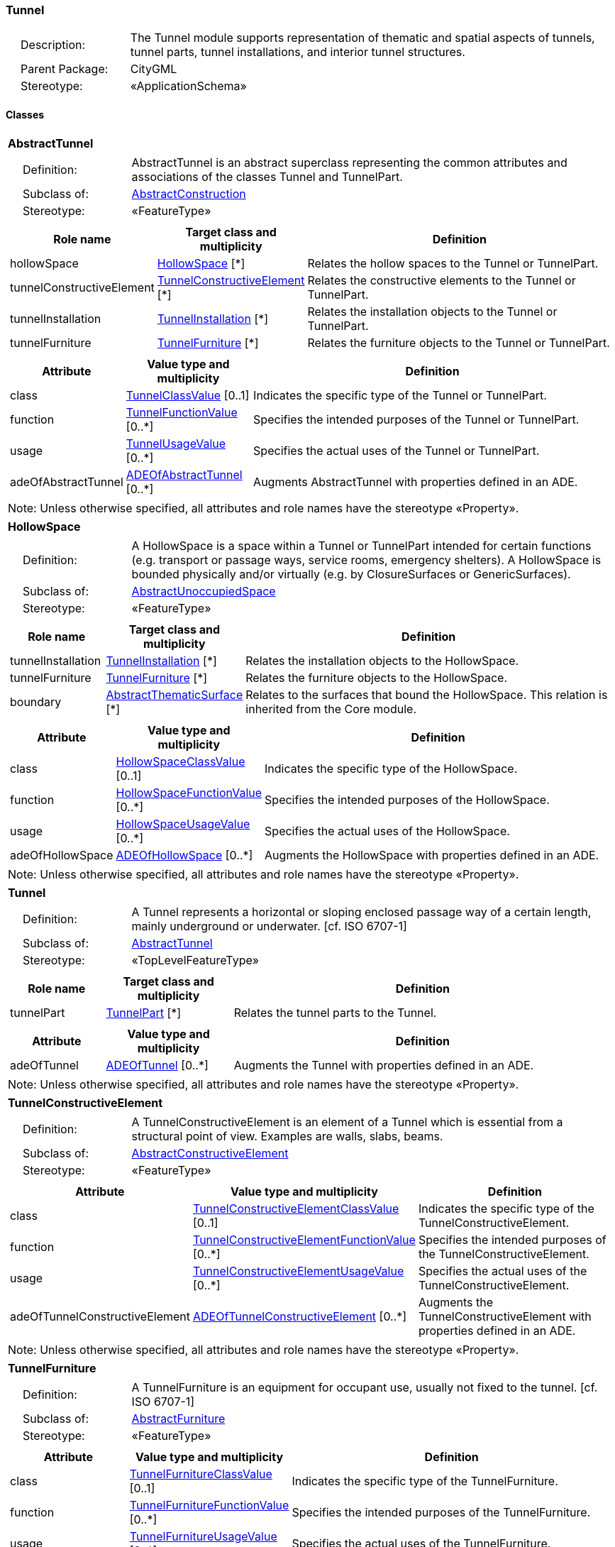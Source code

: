 [[Tunnel-package-dd]]
=== Tunnel

[cols="1,4"]
|===
|{nbsp}{nbsp}{nbsp}{nbsp}Description: | The Tunnel module supports representation of thematic and spatial aspects of tunnels, tunnel parts, tunnel installations, and interior tunnel structures.
|{nbsp}{nbsp}{nbsp}{nbsp}Parent Package: | CityGML
|{nbsp}{nbsp}{nbsp}{nbsp}Stereotype: | «ApplicationSchema»
|===

==== Classes

[[AbstractTunnel-section]]
[cols="1a"]
|===
|*AbstractTunnel*
|[cols="1,4"]
!===
!{nbsp}{nbsp}{nbsp}{nbsp}Definition: ! AbstractTunnel is an abstract superclass representing the common attributes and associations of the classes Tunnel and TunnelPart.
!{nbsp}{nbsp}{nbsp}{nbsp}Subclass of: ! <<AbstractConstruction-section,AbstractConstruction>>
!{nbsp}{nbsp}{nbsp}{nbsp}Stereotype: !  «FeatureType»
!===
|[cols="15,20,60",options="header"]
!===
!*Role name* !*Target class and multiplicity*  !*Definition*
! hollowSpace  !<<HollowSpace-section,HollowSpace>> [*] !Relates the hollow spaces to the Tunnel or TunnelPart.
! tunnelConstructiveElement  !<<TunnelConstructiveElement-section,TunnelConstructiveElement>> [*] !Relates the constructive elements to the Tunnel or TunnelPart.
! tunnelInstallation  !<<TunnelInstallation-section,TunnelInstallation>> [*] !Relates the installation objects to the Tunnel or TunnelPart.
! tunnelFurniture  !<<TunnelFurniture-section,TunnelFurniture>> [*] !Relates the furniture objects to the Tunnel or TunnelPart.
!===
|[cols="15,20,60",options="header"]
!===
!*Attribute* !*Value type and multiplicity* !*Definition*

! class  !<<TunnelClassValue-section,TunnelClassValue>>  [0..1] !Indicates the specific type of the Tunnel or TunnelPart.

! function  !<<TunnelFunctionValue-section,TunnelFunctionValue>>  [0..*] !Specifies the intended purposes of the Tunnel or TunnelPart.

! usage  !<<TunnelUsageValue-section,TunnelUsageValue>>  [0..*] !Specifies the actual uses of the Tunnel or TunnelPart.

! adeOfAbstractTunnel  !<<ADEOfAbstractTunnel-section,ADEOfAbstractTunnel>>  [0..*] !Augments AbstractTunnel with properties defined in an ADE.
!===
| Note: Unless otherwise specified, all attributes and role names have the stereotype «Property».
|===

[[HollowSpace-section]]
[cols="1a"]
|===
|*HollowSpace*
|[cols="1,4"]
!===
!{nbsp}{nbsp}{nbsp}{nbsp}Definition: ! A HollowSpace is a space within a Tunnel or TunnelPart intended for certain functions (e.g. transport or passage ways, service rooms, emergency shelters). A HollowSpace is bounded physically and/or virtually (e.g. by ClosureSurfaces or GenericSurfaces).
!{nbsp}{nbsp}{nbsp}{nbsp}Subclass of: ! <<AbstractUnoccupiedSpace-section,AbstractUnoccupiedSpace>>
!{nbsp}{nbsp}{nbsp}{nbsp}Stereotype: !  «FeatureType»
!===
|[cols="15,20,60",options="header"]
!===
!*Role name* !*Target class and multiplicity*  !*Definition*
! tunnelInstallation  !<<TunnelInstallation-section,TunnelInstallation>> [*] !Relates the installation objects to the HollowSpace.
! tunnelFurniture  !<<TunnelFurniture-section,TunnelFurniture>> [*] !Relates the furniture objects to the HollowSpace.
! boundary  !<<AbstractThematicSurface-section,AbstractThematicSurface>> [*] !Relates to the surfaces that bound the HollowSpace. This relation is inherited from the Core module.
!===
|[cols="15,20,60",options="header"]
!===
!*Attribute* !*Value type and multiplicity* !*Definition*

! class  !<<HollowSpaceClassValue-section,HollowSpaceClassValue>>  [0..1] !Indicates the specific type of the HollowSpace.

! function  !<<HollowSpaceFunctionValue-section,HollowSpaceFunctionValue>>  [0..*] !Specifies the intended purposes of the HollowSpace.

! usage  !<<HollowSpaceUsageValue-section,HollowSpaceUsageValue>>  [0..*] !Specifies the actual uses of the HollowSpace.

! adeOfHollowSpace  !<<ADEOfHollowSpace-section,ADEOfHollowSpace>>  [0..*] !Augments the HollowSpace with properties defined in an ADE.
!===
| Note: Unless otherwise specified, all attributes and role names have the stereotype «Property».
|===

[[Tunnel-section]]
[cols="1a"]
|===
|*Tunnel*
|[cols="1,4"]
!===
!{nbsp}{nbsp}{nbsp}{nbsp}Definition: ! A Tunnel represents a horizontal or sloping enclosed passage way of a certain length, mainly underground or underwater. [cf. ISO 6707-1]
!{nbsp}{nbsp}{nbsp}{nbsp}Subclass of: ! <<AbstractTunnel-section,AbstractTunnel>>
!{nbsp}{nbsp}{nbsp}{nbsp}Stereotype: !  «TopLevelFeatureType»
!===
|[cols="15,20,60",options="header"]
!===
!*Role name* !*Target class and multiplicity*  !*Definition*
! tunnelPart  !<<TunnelPart-section,TunnelPart>> [*] !Relates the tunnel parts to the Tunnel.
!===
|[cols="15,20,60",options="header"]
!===
!*Attribute* !*Value type and multiplicity* !*Definition*

! adeOfTunnel  !<<ADEOfTunnel-section,ADEOfTunnel>>  [0..*] !Augments the Tunnel with properties defined in an ADE.
!===
| Note: Unless otherwise specified, all attributes and role names have the stereotype «Property».
|===

[[TunnelConstructiveElement-section]]
[cols="1a"]
|===
|*TunnelConstructiveElement*
|[cols="1,4"]
!===
!{nbsp}{nbsp}{nbsp}{nbsp}Definition: !  A TunnelConstructiveElement is an element of a Tunnel which is essential from a structural point of view. Examples are walls, slabs, beams.
!{nbsp}{nbsp}{nbsp}{nbsp}Subclass of: ! <<AbstractConstructiveElement-section,AbstractConstructiveElement>>
!{nbsp}{nbsp}{nbsp}{nbsp}Stereotype: !  «FeatureType»
!===
|[cols="15,20,60",options="header"]
!===
!*Attribute* !*Value type and multiplicity* !*Definition*

! class  !<<TunnelConstructiveElementClassValue-section,TunnelConstructiveElementClassValue>>  [0..1] !Indicates the specific type of the TunnelConstructiveElement.

! function  !<<TunnelConstructiveElementFunctionValue-section,TunnelConstructiveElementFunctionValue>>  [0..*] !Specifies the intended purposes of the TunnelConstructiveElement.

! usage  !<<TunnelConstructiveElementUsageValue-section,TunnelConstructiveElementUsageValue>>  [0..*] !Specifies the actual uses of the TunnelConstructiveElement.

! adeOfTunnelConstructiveElement  !<<ADEOfTunnelConstructiveElement-section,ADEOfTunnelConstructiveElement>>  [0..*] !Augments the TunnelConstructiveElement with properties defined in an ADE.
!===
| Note: Unless otherwise specified, all attributes and role names have the stereotype «Property».
|===

[[TunnelFurniture-section]]
[cols="1a"]
|===
|*TunnelFurniture*
|[cols="1,4"]
!===
!{nbsp}{nbsp}{nbsp}{nbsp}Definition: ! A TunnelFurniture is an equipment for occupant use, usually not fixed to the tunnel. [cf. ISO 6707-1]
!{nbsp}{nbsp}{nbsp}{nbsp}Subclass of: ! <<AbstractFurniture-section,AbstractFurniture>>
!{nbsp}{nbsp}{nbsp}{nbsp}Stereotype: !  «FeatureType»
!===
|[cols="15,20,60",options="header"]
!===
!*Attribute* !*Value type and multiplicity* !*Definition*

! class  !<<TunnelFurnitureClassValue-section,TunnelFurnitureClassValue>>  [0..1] !Indicates the specific type of the TunnelFurniture.

! function  !<<TunnelFurnitureFunctionValue-section,TunnelFurnitureFunctionValue>>  [0..*] !Specifies the intended purposes of the TunnelFurniture.

! usage  !<<TunnelFurnitureUsageValue-section,TunnelFurnitureUsageValue>>  [0..*] !Specifies the actual uses of the TunnelFurniture.

! adeOfTunnelFurniture  !<<ADEOfTunnelFurniture-section,ADEOfTunnelFurniture>>  [0..*] !Augments the TunnelFurniture with properties defined in an ADE.
!===
| Note: Unless otherwise specified, all attributes and role names have the stereotype «Property».
|===

[[TunnelInstallation-section]]
[cols="1a"]
|===
|*TunnelInstallation*
|[cols="1,4"]
!===
!{nbsp}{nbsp}{nbsp}{nbsp}Definition: ! A TunnelInstallation is a permanent part of a Tunnel (inside and/or outside) which does not have the significance of a TunnelPart. In contrast to TunnelConstructiveElement, a TunnelInstallation is not essential from a structural point of view. Examples are stairs, antennas or railings.
!{nbsp}{nbsp}{nbsp}{nbsp}Subclass of: ! <<AbstractInstallation-section,AbstractInstallation>>
!{nbsp}{nbsp}{nbsp}{nbsp}Stereotype: !  «FeatureType»
!===
|[cols="15,20,60",options="header"]
!===
!*Attribute* !*Value type and multiplicity* !*Definition*

! class  !<<TunnelInstallationClassValue-section,TunnelInstallationClassValue>>  [0..1] !Indicates the specific type of the TunnelInstallation.

! function  !<<TunnelInstallationFunctionValue-section,TunnelInstallationFunctionValue>>  [0..*] !Specifies the intended purposes of the TunnelInstallation.

! usage  !<<TunnelInstallationUsageValue-section,TunnelInstallationUsageValue>>  [0..*] !Specifies the actual uses of the TunnelInstallation.

! adeOfTunnelInstallation  !<<ADEOfTunnelInstallation-section,ADEOfTunnelInstallation>>  [0..*] !Augments the TunnelInstallation with properties defined in an ADE.
!===
| Note: Unless otherwise specified, all attributes and role names have the stereotype «Property».
|===

[[TunnelPart-section]]
[cols="1a"]
|===
|*TunnelPart*
|[cols="1,4"]
!===
!{nbsp}{nbsp}{nbsp}{nbsp}Definition: ! A TunnelPart is a physical or functional subdivision of a Tunnel. It would be considered a Tunnel, if it were not part of a collection of other TunnelParts.
!{nbsp}{nbsp}{nbsp}{nbsp}Subclass of: ! <<AbstractTunnel-section,AbstractTunnel>>
!{nbsp}{nbsp}{nbsp}{nbsp}Stereotype: !  «FeatureType»
!===
|[cols="15,20,60",options="header"]
!===
!*Attribute* !*Value type and multiplicity* !*Definition*

! adeOfTunnelPart  !<<ADEOfTunnelPart-section,ADEOfTunnelPart>>  [0..*] !Augments the TunnelPart with properties defined in an ADE.
!===
| Note: Unless otherwise specified, all attributes and role names have the stereotype «Property».
|===

==== Data Types

[[ADEOfAbstractTunnel-section]]
[cols="1a"]
|===
|*ADEOfAbstractTunnel*
[cols="1,4"]
!===
!{nbsp}{nbsp}{nbsp}{nbsp}Definition: ! ADEOfAbstractTunnel acts as a hook to define properties within an ADE that are to be added to AbstractTunnel.
!{nbsp}{nbsp}{nbsp}{nbsp}Subclass of: ! None
!{nbsp}{nbsp}{nbsp}{nbsp}Stereotype: !  «DataType»
!===
|===

[[ADEOfHollowSpace-section]]
[cols="1a"]
|===
|*ADEOfHollowSpace*
[cols="1,4"]
!===
!{nbsp}{nbsp}{nbsp}{nbsp}Definition: ! ADEOfHollowSpace acts as a hook to define properties within an ADE that are to be added to a HollowSpace.
!{nbsp}{nbsp}{nbsp}{nbsp}Subclass of: ! None
!{nbsp}{nbsp}{nbsp}{nbsp}Stereotype: !  «DataType»
!===
|===

[[ADEOfTunnel-section]]
[cols="1a"]
|===
|*ADEOfTunnel*
[cols="1,4"]
!===
!{nbsp}{nbsp}{nbsp}{nbsp}Definition: ! ADEOfTunnel acts as a hook to define properties within an ADE that are to be added to a Tunnel.
!{nbsp}{nbsp}{nbsp}{nbsp}Subclass of: ! None
!{nbsp}{nbsp}{nbsp}{nbsp}Stereotype: !  «DataType»
!===
|===

[[ADEOfTunnelConstructiveElement-section]]
[cols="1a"]
|===
|*ADEOfTunnelConstructiveElement*
[cols="1,4"]
!===
!{nbsp}{nbsp}{nbsp}{nbsp}Definition: ! ADEOfTunnelConstructiveElement acts as a hook to define properties within an ADE that are to be added to a TunnelConstructiveElement.
!{nbsp}{nbsp}{nbsp}{nbsp}Subclass of: ! None
!{nbsp}{nbsp}{nbsp}{nbsp}Stereotype: !  «DataType»
!===
|===

[[ADEOfTunnelFurniture-section]]
[cols="1a"]
|===
|*ADEOfTunnelFurniture*
[cols="1,4"]
!===
!{nbsp}{nbsp}{nbsp}{nbsp}Definition: ! ADEOfTunnelFurniture acts as a hook to define properties within an ADE that are to be added to a TunnelFurniture.
!{nbsp}{nbsp}{nbsp}{nbsp}Subclass of: ! None
!{nbsp}{nbsp}{nbsp}{nbsp}Stereotype: !  «DataType»
!===
|===

[[ADEOfTunnelInstallation-section]]
[cols="1a"]
|===
|*ADEOfTunnelInstallation*
[cols="1,4"]
!===
!{nbsp}{nbsp}{nbsp}{nbsp}Definition: ! ADEOfTunnelInstallation acts as a hook to define properties within an ADE that are to be added to a TunnelInstallation.
!{nbsp}{nbsp}{nbsp}{nbsp}Subclass of: ! None
!{nbsp}{nbsp}{nbsp}{nbsp}Stereotype: !  «DataType»
!===
|===

[[ADEOfTunnelPart-section]]
[cols="1a"]
|===
|*ADEOfTunnelPart*
[cols="1,4"]
!===
!{nbsp}{nbsp}{nbsp}{nbsp}Definition: ! ADEOfTunnelPart acts as a hook to define properties within an ADE that are to be added to a TunnelPart.
!{nbsp}{nbsp}{nbsp}{nbsp}Subclass of: ! None
!{nbsp}{nbsp}{nbsp}{nbsp}Stereotype: !  «DataType»
!===
|===

==== Basic Types

none

==== Unions

none

==== Code Lists

[[HollowSpaceClassValue-section]]
[cols="1a"]
|===
|*HollowSpaceClassValue*
|[cols="1,4"]
!===
!{nbsp}{nbsp}{nbsp}{nbsp}Definition: ! HollowSpaceClassValue is a code list used to further classify a HollowSpace.
!{nbsp}{nbsp}{nbsp}{nbsp}Stereotype: !  «CodeList»
!===
|===

[[HollowSpaceFunctionValue-section]]
[cols="1a"]
|===
|*HollowSpaceFunctionValue*
|[cols="1,4"]
!===
!{nbsp}{nbsp}{nbsp}{nbsp}Definition: ! HollowSpaceFunctionValue is a code list that enumerates the different purposes of a HollowSpace.
!{nbsp}{nbsp}{nbsp}{nbsp}Stereotype: !  «CodeList»
!===
|===

[[HollowSpaceUsageValue-section]]
[cols="1a"]
|===
|*HollowSpaceUsageValue*
|[cols="1,4"]
!===
!{nbsp}{nbsp}{nbsp}{nbsp}Definition: ! HollowSpaceUsageValue is a code list that enumerates the different uses of a HollowSpace.
!{nbsp}{nbsp}{nbsp}{nbsp}Stereotype: !  «CodeList»
!===
|===

[[TunnelClassValue-section]]
[cols="1a"]
|===
|*TunnelClassValue*
|[cols="1,4"]
!===
!{nbsp}{nbsp}{nbsp}{nbsp}Definition: ! TunnelClassValue is a code list used to further classify a Tunnel.
!{nbsp}{nbsp}{nbsp}{nbsp}Stereotype: !  «CodeList»
!===
|===

[[TunnelConstructiveElementClassValue-section]]
[cols="1a"]
|===
|*TunnelConstructiveElementClassValue*
|[cols="1,4"]
!===
!{nbsp}{nbsp}{nbsp}{nbsp}Definition: ! TunnelConstructiveElementClassValue is a code list used to further classify a TunnelConstructiveElement.
!{nbsp}{nbsp}{nbsp}{nbsp}Stereotype: !  «CodeList»
!===
|===

[[TunnelConstructiveElementFunctionValue-section]]
[cols="1a"]
|===
|*TunnelConstructiveElementFunctionValue*
|[cols="1,4"]
!===
!{nbsp}{nbsp}{nbsp}{nbsp}Definition: ! TunnelConstructiveElementFunctionValue is a code list that enumerates the different purposes of a TunnelConstructiveElement.
!{nbsp}{nbsp}{nbsp}{nbsp}Stereotype: !  «CodeList»
!===
|===

[[TunnelConstructiveElementUsageValue-section]]
[cols="1a"]
|===
|*TunnelConstructiveElementUsageValue*
|[cols="1,4"]
!===
!{nbsp}{nbsp}{nbsp}{nbsp}Definition: ! TunnelConstructiveElementUsageValue is a code list that enumerates the different uses of a TunnelConstructiveElement.
!{nbsp}{nbsp}{nbsp}{nbsp}Stereotype: !  «CodeList»
!===
|===

[[TunnelFunctionValue-section]]
[cols="1a"]
|===
|*TunnelFunctionValue*
|[cols="1,4"]
!===
!{nbsp}{nbsp}{nbsp}{nbsp}Definition: ! TunnelFunctionValue is a code list that enumerates the different purposes of a Tunnel.
!{nbsp}{nbsp}{nbsp}{nbsp}Stereotype: !  «CodeList»
!===
|===

[[TunnelFurnitureClassValue-section]]
[cols="1a"]
|===
|*TunnelFurnitureClassValue*
|[cols="1,4"]
!===
!{nbsp}{nbsp}{nbsp}{nbsp}Definition: ! TunnelFurnitureClassValue is a code list used to further classify a TunnelFurniture.
!{nbsp}{nbsp}{nbsp}{nbsp}Stereotype: !  «CodeList»
!===
|===

[[TunnelFurnitureFunctionValue-section]]
[cols="1a"]
|===
|*TunnelFurnitureFunctionValue*
|[cols="1,4"]
!===
!{nbsp}{nbsp}{nbsp}{nbsp}Definition: ! TunnelFurnitureFunctionValue is a code list that enumerates the different purposes of a TunnelFurniture.
!{nbsp}{nbsp}{nbsp}{nbsp}Stereotype: !  «CodeList»
!===
|===

[[TunnelFurnitureUsageValue-section]]
[cols="1a"]
|===
|*TunnelFurnitureUsageValue*
|[cols="1,4"]
!===
!{nbsp}{nbsp}{nbsp}{nbsp}Definition: ! TunnelFurnitureUsageValue is a code list that enumerates the different uses of a TunnelFurniture.
!{nbsp}{nbsp}{nbsp}{nbsp}Stereotype: !  «CodeList»
!===
|===

[[TunnelInstallationClassValue-section]]
[cols="1a"]
|===
|*TunnelInstallationClassValue*
|[cols="1,4"]
!===
!{nbsp}{nbsp}{nbsp}{nbsp}Definition: ! TunnelInstallationClassValue is a code list used to further classify a TunnelInstallation.
!{nbsp}{nbsp}{nbsp}{nbsp}Stereotype: !  «CodeList»
!===
|===

[[TunnelInstallationFunctionValue-section]]
[cols="1a"]
|===
|*TunnelInstallationFunctionValue*
|[cols="1,4"]
!===
!{nbsp}{nbsp}{nbsp}{nbsp}Definition: ! TunnelInstallationFunctionValue is a code list that enumerates the different purposes of a TunnelInstallation.
!{nbsp}{nbsp}{nbsp}{nbsp}Stereotype: !  «CodeList»
!===
|===

[[TunnelInstallationUsageValue-section]]
[cols="1a"]
|===
|*TunnelInstallationUsageValue*
|[cols="1,4"]
!===
!{nbsp}{nbsp}{nbsp}{nbsp}Definition: ! TunnelInstallationUsageValue is a code list that enumerates the different uses of a TunnelInstallation.
!{nbsp}{nbsp}{nbsp}{nbsp}Stereotype: !  «CodeList»
!===
|===

[[TunnelUsageValue-section]]
[cols="1a"]
|===
|*TunnelUsageValue*
|[cols="1,4"]
!===
!{nbsp}{nbsp}{nbsp}{nbsp}Definition: ! TunnelUsageValue is a code list that enumerates the different uses of a Tunnel.
!{nbsp}{nbsp}{nbsp}{nbsp}Stereotype: !  «CodeList»
!===
|===

==== Enumerations

none
